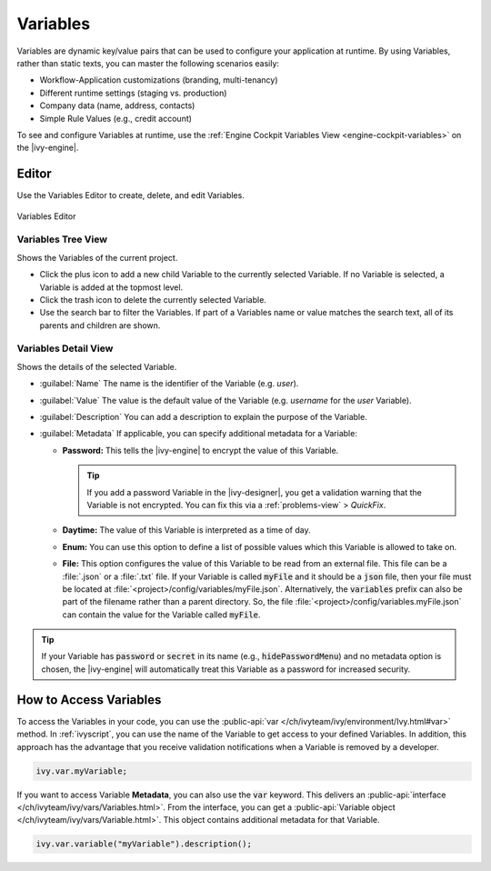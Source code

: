 .. _variables:

Variables
=========

Variables are dynamic key/value pairs that can be used to configure your application at runtime.
By using Variables, rather than static texts, you can master the following scenarios easily:

-  Workflow-Application customizations (branding, multi-tenancy)
-  Different runtime settings (staging vs. production) 
-  Company data (name, address, contacts)
-  Simple Rule Values (e.g., credit account)

To see and configure Variables at runtime, use the :ref:`Engine
Cockpit Variables View <engine-cockpit-variables>` on the |ivy-engine|. 


.. _variables-yaml:

Editor
------

Use the Variables Editor to create, delete, and edit Variables.

.. figure:: /_images/designer-configuration/variables-editor.png
   :alt: Variables Editor
   :align: center
   
   Variables Editor

Variables Tree View
~~~~~~~~~~~~~~~~~~~

Shows the Variables of the current project.

- Click the plus icon to add a new child Variable to the currently selected
  Variable. If no Variable is selected, a Variable is added at the topmost
  level.
- Click the trash icon to delete the currently selected Variable.
- Use the search bar to filter the Variables. If part of a Variables name or
  value matches the search text, all of its parents and children are shown.

Variables Detail View
~~~~~~~~~~~~~~~~~~~

Shows the details of the selected Variable.

- :guilabel:`Name`
  The name is the identifier of the Variable (e.g. *user*).

- :guilabel:`Value`
  The value is the default value of the Variable (e.g. *username* for the
  *user* Variable).

- :guilabel:`Description`
  You can add a description to explain the purpose of the Variable.

- :guilabel:`Metadata`
  If applicable, you can specify additional metadata for a Variable:

  * **Password:** This tells the |ivy-engine| to encrypt the value of this Variable.
    
    .. tip::
      If you add a password Variable in the |ivy-designer|, 
      you get a validation warning that the Variable is not
      encrypted. You can fix this via a :ref:`problems-view` > *QuickFix*.
      
  * **Daytime:** The value of this Variable is interpreted as a time of day.
  * **Enum:** You can use this option to define a list of possible values which
    this Variable is allowed to take on.
  * **File:** This option configures the value of this Variable to be
    read from an external file. This file can be a :file:`.json` or a
    :file:`.txt` file. If your Variable is called :code:`myFile` and it should
    be a :code:`json` file, then your file must be located at
    :file:`<project>/config/variables/myFile.json`. Alternatively, the
    :code:`variables` prefix can also be part of the filename rather than a
    parent directory. So, the file
    :file:`<project>/config/variables.myFile.json` can contain the value for the
    Variable called :code:`myFile`.

.. tip::
  If your Variable has :code:`password` or :code:`secret` in its name (e.g.,
  :code:`hidePasswordMenu`) and no metadata option is chosen, the |ivy-engine|
  will automatically treat this Variable as a password for increased security.

How to Access Variables
-----------------------

To access the Variables in your code, you can use the :public-api:`var
</ch/ivyteam/ivy/environment/Ivy.html#var>` method. In :ref:`ivyscript`, you can
use the name of the Variable to get access to your defined Variables. In addition,
this approach has the advantage that you receive validation notifications when a
Variable is removed by a developer. 

.. code:: java
  
  ivy.var.myVariable;

If you want to access Variable **Metadata**, you can also use the :code:`var`
keyword. This delivers an :public-api:`interface
</ch/ivyteam/ivy/vars/Variables.html>`. From the interface, you can get a 
:public-api:`Variable object </ch/ivyteam/ivy/vars/Variable.html>`. 
This object contains additional metadata for that Variable.

.. code:: java

  ivy.var.variable("myVariable").description();

